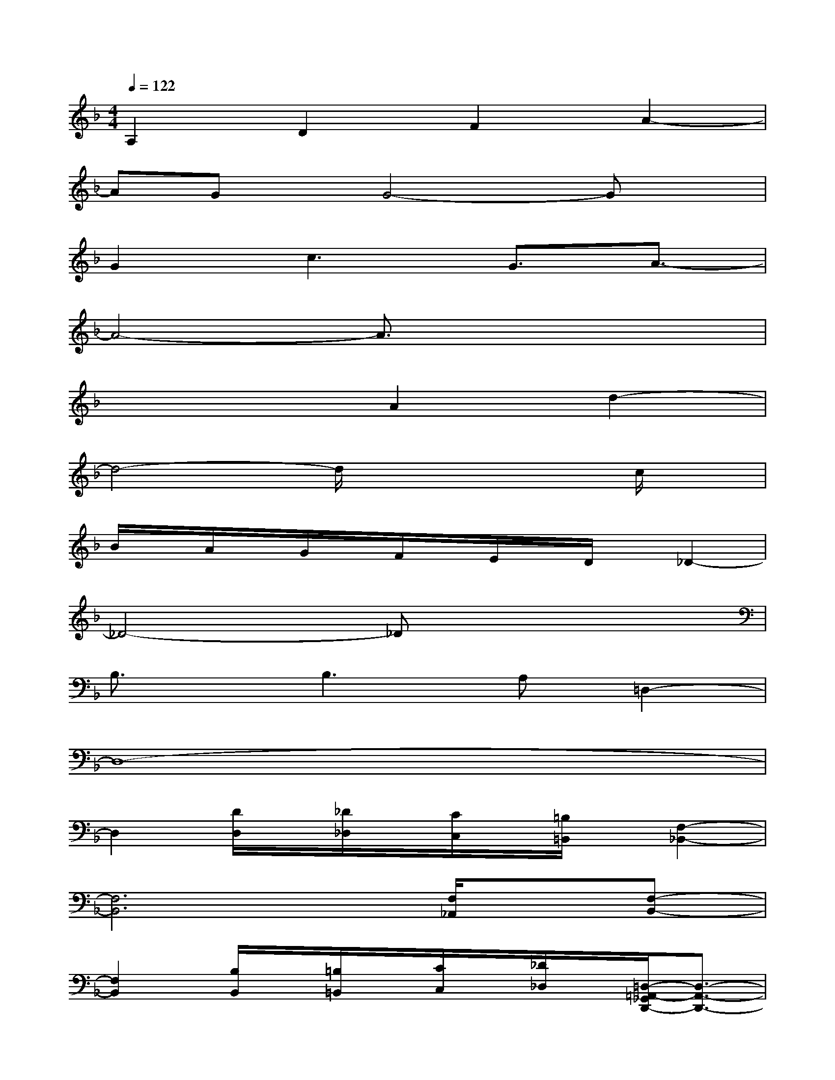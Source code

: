 X:1
T:
M:4/4
L:1/8
Q:1/4=122
K:F%1flats
V:1
A,2D2F2A2-|
AGx/2G4-Gx/2|
G2c3G3/2A3/2-|
A4-A3/2x2x/2|
x4A2d2-|
d4-d/2x2x/2c/2x/2|
B/2x/2A/2x/2G/2x/2F/2x/2E/2x/2D/2x/2_D2-|
_D4-_Dx3|
B,3/2x/2B,2>A,2=D,2-|
D,8-|
D,2[D/2D,/2]x/2[_D/2_D,/2]x/2[C/2C,/2]x/2[=B,/2=B,,/2]x/2[F,2-_B,,2-]|
[F,6B,,6][F,/2_A,,/2]x/2[F,-B,,-]|
[F,2B,,2][B,/2B,,/2]x/2[=B,/2=B,,/2]x/2[C/2C,/2]x/2[_D/2_D,/2]x/2[=D,/2-=A,,/2-_G,,/2D,,/2-][D,3/2-A,,3/2-D,,3/2-]|
[D,8-A,,8-D,,8-]|
[A,2D,2-A,,2-D,,2-][D3D,3-A,,3-D,,3-][A,/2-D,/2A,,/2D,,/2]A,/2C2-|
C_B,/2x/2B,4-B,x